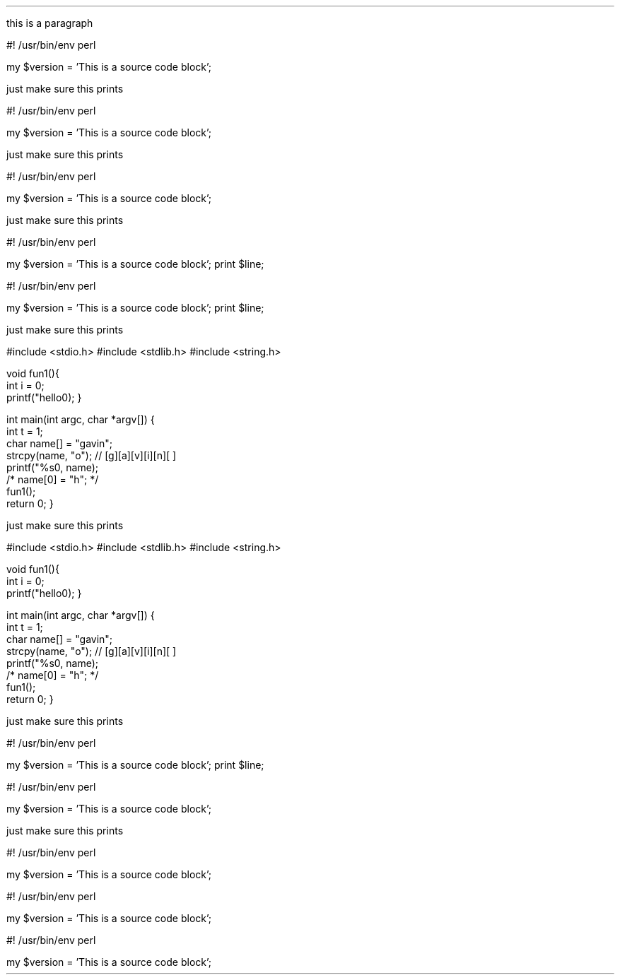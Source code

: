 .defcolor darkblue rgb #000999
.defcolor darkred rgb #700000
.defcolor darkgreen rgb #700000
.defcolor brown rgb #700000
.defcolor purple rgb #700000
.defcolor pink rgb #700000
.LP
this is a paragraph

.SOURCE start
#! /usr/bin/env perl

my $version = 'This is a source code block';
.SOURCE stop

.LP
just make sure this prints

.SOURCE start
#! /usr/bin/env perl

my $version = 'This is a source code block';
.SOURCE

.LP
just make sure this prints

.SOURCE perl
#! /usr/bin/env perl

my $version = 'This is a source code block';
.SOURCE

.LP
just make sure this prints

.`` start
#! /usr/bin/env perl

my $version = 'This is a source code block';
print $line;
.`` stop

.`` start
#! /usr/bin/env perl

my $version = 'This is a source code block';
print $line;
.``

.LP
just make sure this prints

.\" start source code block
.`` c
#include <stdio.h>
#include <stdlib.h>
#include <string.h>

void fun1(){
    int i = 0;
    printf("hello\n");
}
    
int main(int argc, char *argv[])
{
    int t = 1;
    char name[] = "gavin";
    strcpy(name, "o"); // [g][a][v][i][n][\0]
    printf("%s\n", name);
    /* name[0] = "h"; */
    fun1();
    return 0;
}
.`` stop
.\" end source code block

.LP
just make sure this prints

.`` c
#include <stdio.h>
#include <stdlib.h>
#include <string.h>

void fun1(){
    int i = 0;
    printf("hello\n");
}
    
int main(int argc, char *argv[])
{
    int t = 1;
    char name[] = "gavin";
    strcpy(name, "o"); // [g][a][v][i][n][\0]
    printf("%s\n", name);
    /* name[0] = "h"; */
    fun1();
    return 0;
}
.``

.LP
just make sure this prints

.\" this is another code block in c
.`` start
#! /usr/bin/env perl

my $version = 'This is a source code block';
.``
print $line;
.\" end source code block


.`` perl
#! /usr/bin/env perl

my $version = 'This is a source code block';
.`` stop

.LP
just make sure this prints

.SOURCE perl
#! /usr/bin/env perl

my $version = 'This is a source code block';
.`` stop

.`` start
#! /usr/bin/env perl

my $version = 'This is a source code block';
.SOURCE stop

.`` start
#! /usr/bin/env perl

my $version = 'This is a source code block';
.SOURCE
